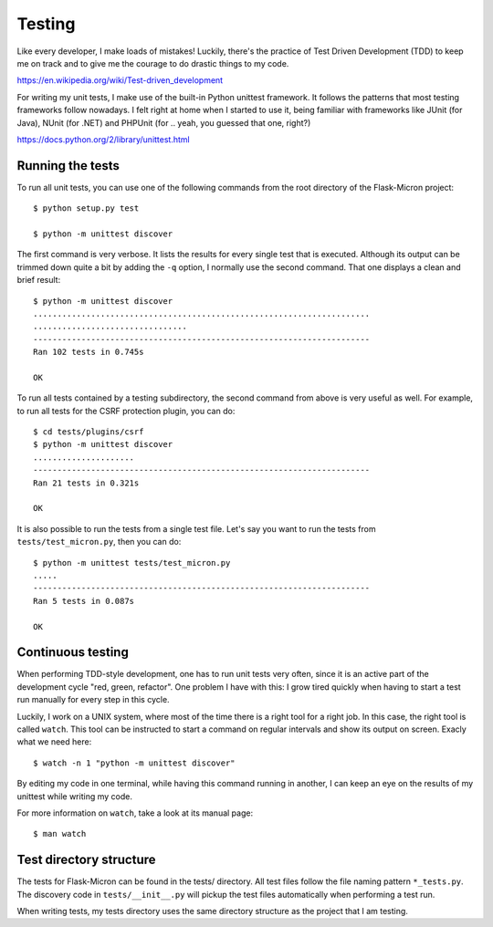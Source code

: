 .. _dev_testing: 

Testing
=======

Like every developer, I make loads of mistakes! Luckily, there's the
practice of Test Driven Development (TDD) to keep me on track and to
give me the courage to do drastic things to my code.

https://en.wikipedia.org/wiki/Test-driven_development

For writing my unit tests, I make use of the built-in Python unittest
framework. It follows the patterns that most testing frameworks follow
nowadays. I felt right at home when I started to use it, being familiar
with frameworks like JUnit (for Java), NUnit (for .NET) and PHPUnit
(for .. yeah, you guessed that one, right?)

https://docs.python.org/2/library/unittest.html

.. _dev_testing_running:

Running the tests
-----------------

To run all unit tests, you can use one of the following commands from the
root directory of the Flask-Micron project::

    $ python setup.py test

    $ python -m unittest discover

The first command is very verbose. It lists the results for every single
test that is executed. Although its output can be trimmed down quite a
bit by adding the ``-q`` option, I normally use the second command. That one
displays a clean and brief result::

    $ python -m unittest discover
    ......................................................................
    ................................
    ----------------------------------------------------------------------
    Ran 102 tests in 0.745s
    
    OK

To run all tests contained by a testing subdirectory, the second command
from above is very useful as well. For example, to run all tests for the
CSRF protection plugin, you can do::

    $ cd tests/plugins/csrf
    $ python -m unittest discover
    .....................
    ----------------------------------------------------------------------
    Ran 21 tests in 0.321s

    OK

It is also possible to run the tests from a single test file. Let's say you
want to run the tests from ``tests/test_micron.py``, then you can do::

    $ python -m unittest tests/test_micron.py
    .....
    ----------------------------------------------------------------------
    Ran 5 tests in 0.087s
    
    OK

.. _dev_testing_continuous:

Continuous testing
------------------

When performing TDD-style development, one has to run unit tests very often,
since it is an active part of the development cycle "red, green, refactor".
One problem I have with this: I grow tired quickly when having to start a
test run manually for every step in this cycle.

Luckily, I work on a UNIX system, where most of the time there is a right
tool for a right job. In this case, the right tool is called ``watch``.  This
tool can be instructed to start a command on regular intervals and show its
output on screen. Exacly what we need here::

    $ watch -n 1 "python -m unittest discover"

By editing my code in one terminal, while having this command running in
another, I can keep an eye on the results of my unittest while writing my
code. 

For more information on ``watch``, take a look at its manual page::

    $ man watch

.. _dev_testing_dirstructure:

Test directory structure
------------------------

The tests for Flask-Micron can be found in the tests/ directory. All
test files follow the file naming pattern ``*_tests.py``. The discovery code
in ``tests/__init__.py`` will pickup the test files automatically when
performing a test run.

When writing tests, my tests directory uses the same directory structure
as the project that I am testing.
